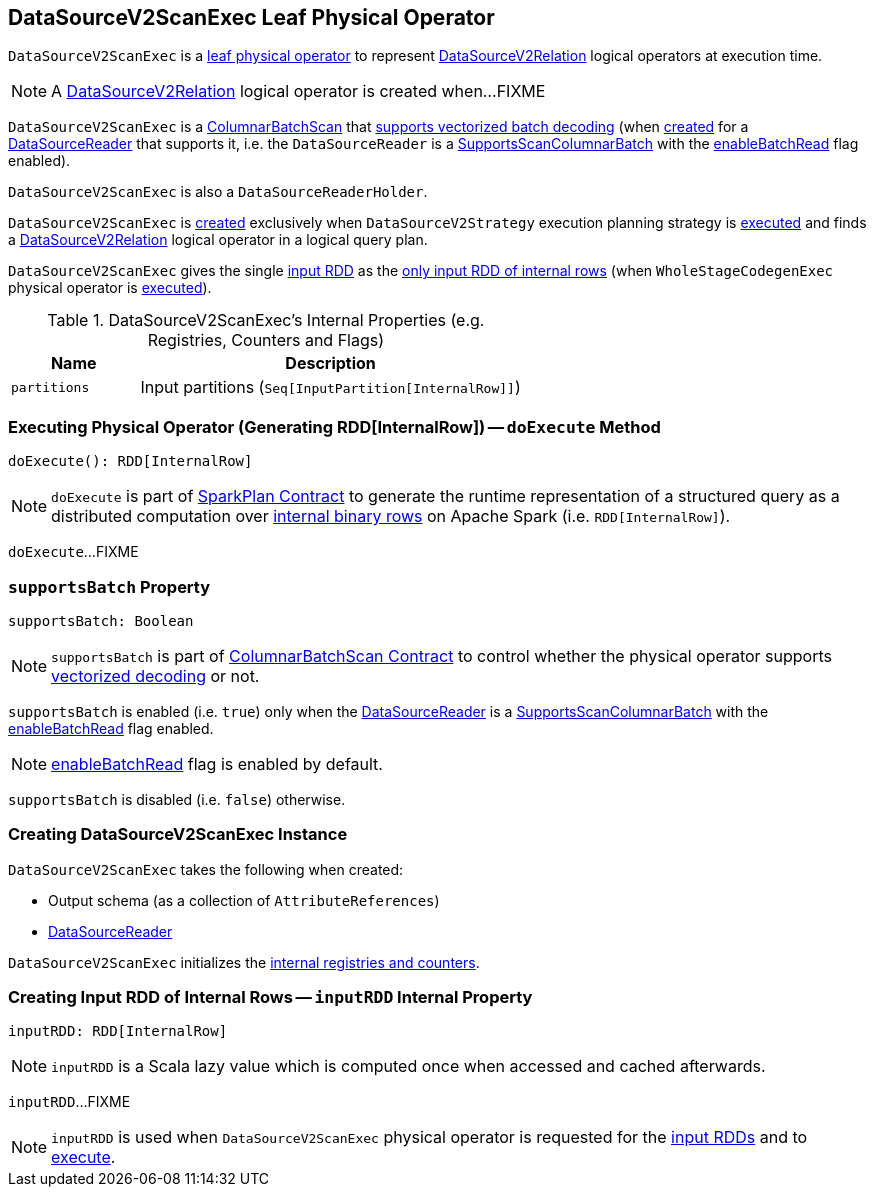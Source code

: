 == [[DataSourceV2ScanExec]] DataSourceV2ScanExec Leaf Physical Operator

`DataSourceV2ScanExec` is a link:spark-sql-SparkPlan.adoc#LeafExecNode[leaf physical operator] to represent link:spark-sql-LogicalPlan-DataSourceV2Relation.adoc[DataSourceV2Relation] logical operators at execution time.

NOTE: A link:spark-sql-LogicalPlan-DataSourceV2Relation.adoc[DataSourceV2Relation] logical operator is created when...FIXME

`DataSourceV2ScanExec` is a link:spark-sql-ColumnarBatchScan.adoc[ColumnarBatchScan] that <<supportsBatch, supports vectorized batch decoding>> (when <<creating-instance, created>> for a <<reader, DataSourceReader>> that supports it, i.e. the `DataSourceReader` is a link:spark-sql-SupportsScanColumnarBatch.adoc[SupportsScanColumnarBatch] with the link:spark-sql-SupportsScanColumnarBatch.adoc#enableBatchRead[enableBatchRead] flag enabled).

`DataSourceV2ScanExec` is also a `DataSourceReaderHolder`.

`DataSourceV2ScanExec` is <<creating-instance, created>> exclusively when `DataSourceV2Strategy` execution planning strategy is link:spark-sql-SparkStrategy-DataSourceV2Strategy.adoc#apply[executed] and finds a link:spark-sql-LogicalPlan-DataSourceV2Relation.adoc[DataSourceV2Relation] logical operator in a logical query plan.

[[inputRDDs]]
`DataSourceV2ScanExec` gives the single <<inputRDD, input RDD>> as the link:spark-sql-CodegenSupport.adoc#inputRDDs[only input RDD of internal rows] (when `WholeStageCodegenExec` physical operator is link:spark-sql-SparkPlan-WholeStageCodegenExec.adoc#doExecute[executed]).

[[internal-registries]]
.DataSourceV2ScanExec's Internal Properties (e.g. Registries, Counters and Flags)
[cols="1m,3",options="header",width="100%"]
|===
| Name
| Description

| partitions
a| [[partitions]] Input partitions (`Seq[InputPartition[InternalRow]]`)

|===

=== [[doExecute]] Executing Physical Operator (Generating RDD[InternalRow]) -- `doExecute` Method

[source, scala]
----
doExecute(): RDD[InternalRow]
----

NOTE: `doExecute` is part of <<spark-sql-SparkPlan.adoc#doExecute, SparkPlan Contract>> to generate the runtime representation of a structured query as a distributed computation over <<spark-sql-InternalRow.adoc#, internal binary rows>> on Apache Spark (i.e. `RDD[InternalRow]`).

`doExecute`...FIXME

=== [[supportsBatch]] `supportsBatch` Property

[source, scala]
----
supportsBatch: Boolean
----

NOTE: `supportsBatch` is part of link:spark-sql-ColumnarBatchScan.adoc#supportsBatch[ColumnarBatchScan Contract] to control whether the physical operator supports link:spark-sql-vectorized-parquet-reader.adoc[vectorized decoding] or not.

`supportsBatch` is enabled (i.e. `true`) only when the <<reader, DataSourceReader>> is a link:spark-sql-SupportsScanColumnarBatch.adoc[SupportsScanColumnarBatch] with the link:spark-sql-SupportsScanColumnarBatch.adoc#enableBatchRead[enableBatchRead] flag enabled.

NOTE: link:spark-sql-SupportsScanColumnarBatch.adoc#enableBatchRead[enableBatchRead] flag is enabled by default.

`supportsBatch` is disabled (i.e. `false`) otherwise.

=== [[creating-instance]] Creating DataSourceV2ScanExec Instance

`DataSourceV2ScanExec` takes the following when created:

* [[output]] Output schema (as a collection of `AttributeReferences`)
* [[reader]] link:spark-sql-DataSourceReader.adoc[DataSourceReader]

`DataSourceV2ScanExec` initializes the <<internal-registries, internal registries and counters>>.

=== [[inputRDD]] Creating Input RDD of Internal Rows -- `inputRDD` Internal Property

[source, scala]
----
inputRDD: RDD[InternalRow]
----

NOTE: `inputRDD` is a Scala lazy value which is computed once when accessed and cached afterwards.

`inputRDD`...FIXME

NOTE: `inputRDD` is used when `DataSourceV2ScanExec` physical operator is requested for the <<inputRDDs, input RDDs>> and to <<doExecute, execute>>.
